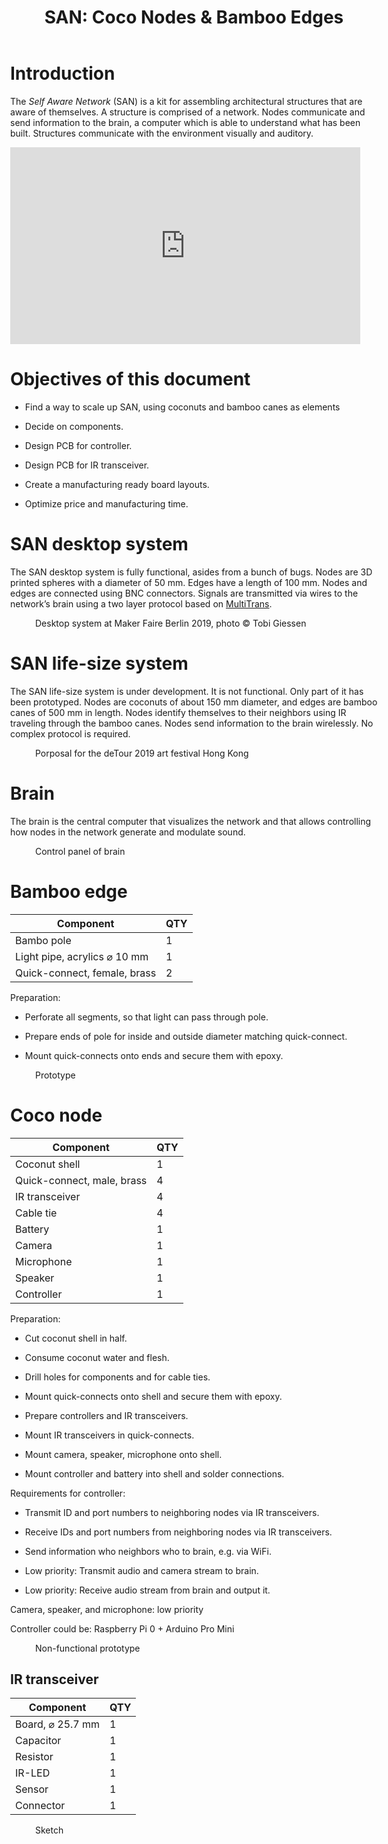 #+HTML_HEAD: <style>body{max-width:42em}img{max-width:100%}.figure-number{display:none}</style>

#+TITLE: SAN: Coco Nodes & Bamboo Edges

* Introduction

The /Self Aware Network/ (SAN) is a kit for assembling architectural structures
that are aware of themselves.  A structure is comprised of a network.  Nodes
communicate and send information to the brain, a computer which is able to
understand what has been built.  Structures communicate with the environment
visually and auditory.

#+BEGIN_EXPORT html
<iframe width="560" height="315" src="https://www.youtube.com/embed/u5LrP_wYdv0" frameborder="0" allow="accelerometer; autoplay; encrypted-media; gyroscope; picture-in-picture" allowfullscreen></iframe>
#+END_EXPORT


* Objectives of this document

- Find a way to scale up SAN, using coconuts and bamboo canes as elements

- Decide on components.

- Design PCB for controller.

- Design PCB for IR transceiver.

- Create a manufacturing ready board layouts.

- Optimize price and manufacturing time.


* SAN desktop system

The SAN desktop system is fully functional, asides from a bunch of bugs.  Nodes
are 3D printed spheres with a diameter of 50 mm.  Edges have a length of 100 mm.
Nodes and edges are connected using BNC connectors.  Signals are transmitted via
wires to the network’s brain using a two layer protocol based on [[https://github.com/feklee/MultiTrans/][MultiTrans]].

#+CAPTION: Desktop system at Maker Faire Berlin 2019, photo © Tobi Giessen
[[./images/Maker-Faire-Berlin-2019.jpg]]


* SAN life-size system

The SAN life-size system is under development.  It is not functional.  Only part
of it has been prototyped.  Nodes are coconuts of about 150 mm diameter, and
edges are bamboo canes of 500 mm in length.  Nodes identify themselves to their
neighbors using IR traveling through the bamboo canes.  Nodes send information
to the brain wirelessly.  No complex protocol is required.

#+CAPTION: Porposal for the deTour 2019 art festival Hong Kong
[[./images/life-size-system.png]]


* Brain

The brain is the central computer that visualizes the network and that allows
controlling how nodes in the network generate and modulate sound.

#+CAPTION: Control panel of brain
[[./images/control-panel.png]]


* Bamboo edge

| Component                    | QTY |
|------------------------------+-----|
| Bambo pole                   |   1 |
| Light pipe, acrylics ⌀ 10 mm |   1 |
| Quick-connect, female, brass |   2 |

Preparation:

- Perforate all segments, so that light can pass through pole.

- Prepare ends of pole for inside and outside diameter matching quick-connect.

- Mount quick-connects onto ends and secure them with epoxy.

#+CAPTION: Prototype
[[./images/bamboo-edge.jpg]]


* Coco node

| Component                  | QTY |
|----------------------------+-----|
| Coconut shell              |   1 |
| Quick-connect, male, brass |   4 |
| IR transceiver             |   4 |
| Cable tie                  |   4 |
| Battery                    |   1 |
| Camera                     |   1 |
| Microphone                 |   1 |
| Speaker                    |   1 |
| Controller                 |   1 |

Preparation:

- Cut coconut shell in half.

- Consume coconut water and flesh.

- Drill holes for components and for cable ties.

- Mount quick-connects onto shell and secure them with epoxy.

- Prepare controllers and IR transceivers.

- Mount IR transceivers in quick-connects.

- Mount camera, speaker, microphone onto shell.

- Mount controller and battery into shell and solder connections.

Requirements for controller:

- Transmit ID and port numbers to neighboring nodes via IR transceivers.

- Receive IDs and port numbers from neighboring nodes via IR transceivers.

- Send information who neighbors who to brain, e.g. via WiFi.

- Low priority: Transmit audio and camera stream to brain.

- Low priority: Receive audio stream from brain and output it.

Camera, speaker, and microphone: low priority

Controller could be: Raspberry Pi 0 + Arduino Pro Mini

#+CAPTION: Non-functional prototype
[[./images/coco-node.jpg]]


** IR transceiver

| Component        | QTY |
|------------------+-----|
| Board, ⌀ 25.7 mm |   1 |
| Capacitor        |   1 |
| Resistor         |   1 |
| IR-LED           |   1 |
| Sensor           |   1 |
| Connector        |   1 |

#+CAPTION: Sketch
[[./images/transceiver.svg]]
